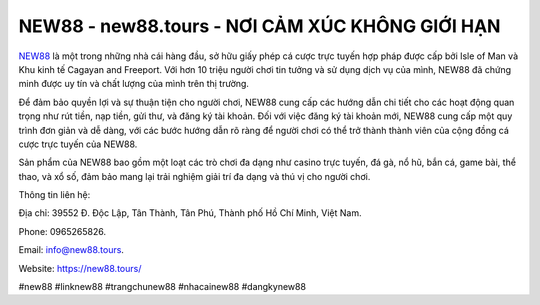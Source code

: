 NEW88 - new88.tours - NƠI CẢM XÚC KHÔNG GIỚI HẠN
===================================

`NEW88 <https://new88.tours/>`_ là một trong những nhà cái hàng đầu, sở hữu giấy phép cá cược trực tuyến hợp pháp được cấp bởi Isle of Man và Khu kinh tế Cagayan and Freeport. Với hơn 10 triệu người chơi tin tưởng và sử dụng dịch vụ của mình, NEW88 đã chứng minh được uy tín và chất lượng của mình trên thị trường.

Để đảm bảo quyền lợi và sự thuận tiện cho người chơi, NEW88 cung cấp các hướng dẫn chi tiết cho các hoạt động quan trọng như rút tiền, nạp tiền, gửi thư, và đăng ký tài khoản. Đối với việc đăng ký tài khoản mới, NEW88 cung cấp một quy trình đơn giản và dễ dàng, với các bước hướng dẫn rõ ràng để người chơi có thể trở thành thành viên của cộng đồng cá cược trực tuyến của NEW88.

Sản phẩm của NEW88 bao gồm một loạt các trò chơi đa dạng như casino trực tuyến, đá gà, nổ hũ, bắn cá, game bài, thể thao, và xổ số, đảm bảo mang lại trải nghiệm giải trí đa dạng và thú vị cho người chơi. 

Thông tin liên hệ: 

Địa chỉ: 39552 Đ. Độc Lập, Tân Thành, Tân Phú, Thành phố Hồ Chí Minh, Việt Nam. 

Phone: 0965265826. 

Email: info@new88.tours. 

Website: `https://new88.tours/ <https://new88.tours/>`_

#new88 #linknew88 #trangchunew88 #nhacainew88 #dangkynew88
